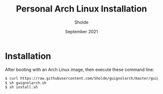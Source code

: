 #+TITLE: Personal Arch Linux Installation
#+AUTHOR: Sholde
#+DATE: September 2021

* Installation

  After booting with an Arch Linux image, then execute these command line:

  #+BEGIN_SRC bash
    $ curl https://raw.githubusercontent.com/Sholde/guignolarch/master/guignolarch.sh
    $ sh guignolarch.sh
    $ sh install.sh
  #+END_SRC
